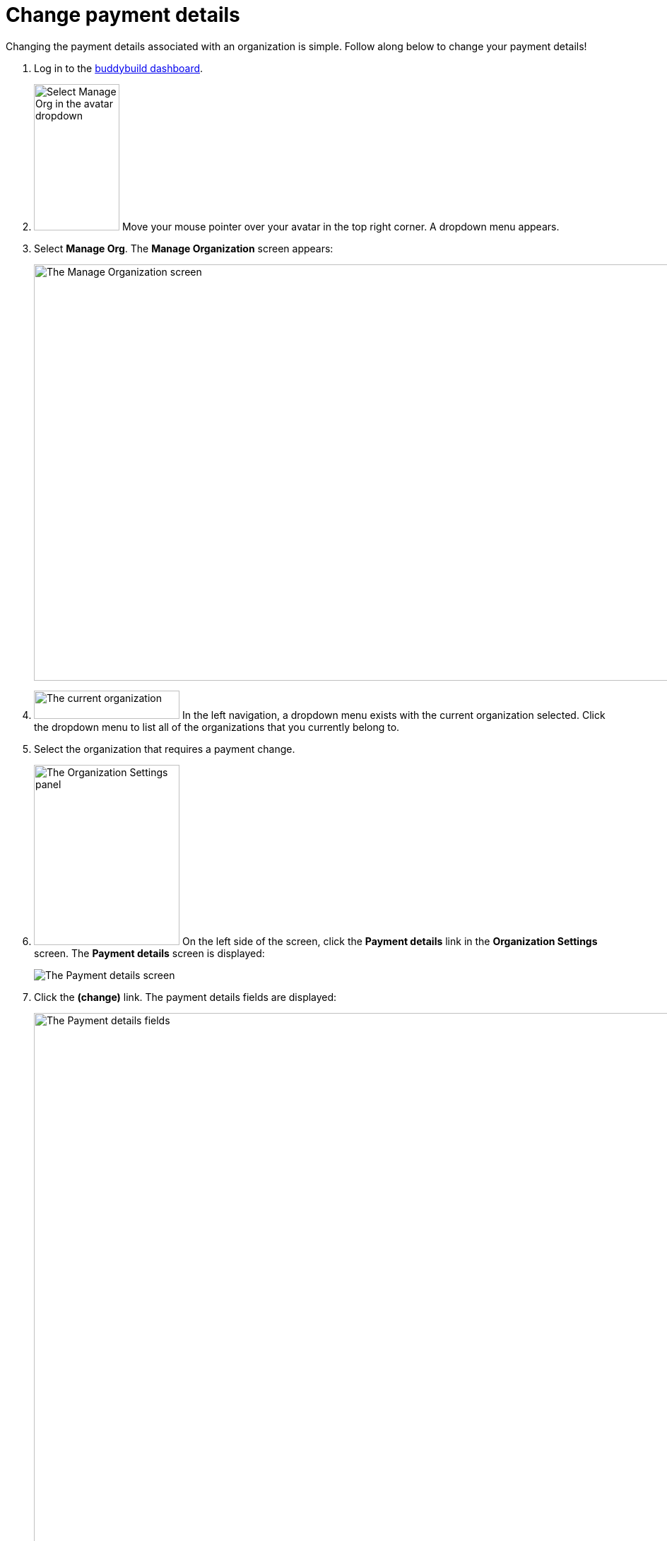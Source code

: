 = Change payment details

Changing the payment details associated with an organization is simple.
Follow along below to change your payment details!

. Log in to the link:https://dashboard.buddybuild.com/[buddybuild
  dashboard].

. image:../_img/dropdown-user-manage_org.png["Select Manage Org in the
  avatar dropdown", 121, 207, role="right"]
  Move your mouse pointer over your avatar in the top right corner. A
  dropdown menu appears.

. Select **Manage Org**. The **Manage Organization** screen appears:
+
image:../_img/screen-manage_org.png["The Manage Organization screen",
1280, 589, role="frame"]

. image:../_img/dropdown-organizations.png["The current organization", 206,
  40, role="right"]
  In the left navigation, a dropdown menu exists with the current
  organization selected. Click the dropdown menu to list all of the
  organizations that you currently belong to.

. Select the organization that requires a payment change.

. image:img/panel-org_settings.png["The Organization Settings
panel",206,255, role="right"]
  On the left side of the screen, click the **Payment details** link in
  the **Organization Settings** screen. The **Payment details** screen
  is displayed:
+
image:img/screen-payment_details-change.png["The Payment details screen",
role="frame"]

. Click the **(change)** link. The payment details fields are displayed:
+
image:img/screen-payment_details.png["The Payment details fields", 1280,
1024, role="frame"]

. Enter your new payment details, then click **Save payment info**. The
**Payment Details** screen updates and displays a confirmation banner:
+
image:img/screen-payment_details-confirmed.png["The Payment Details
screen with change confirmation", role="frame"]

That's it! Your new payment details have been saved and will be charged
at the beginning of your next billing cycle.

